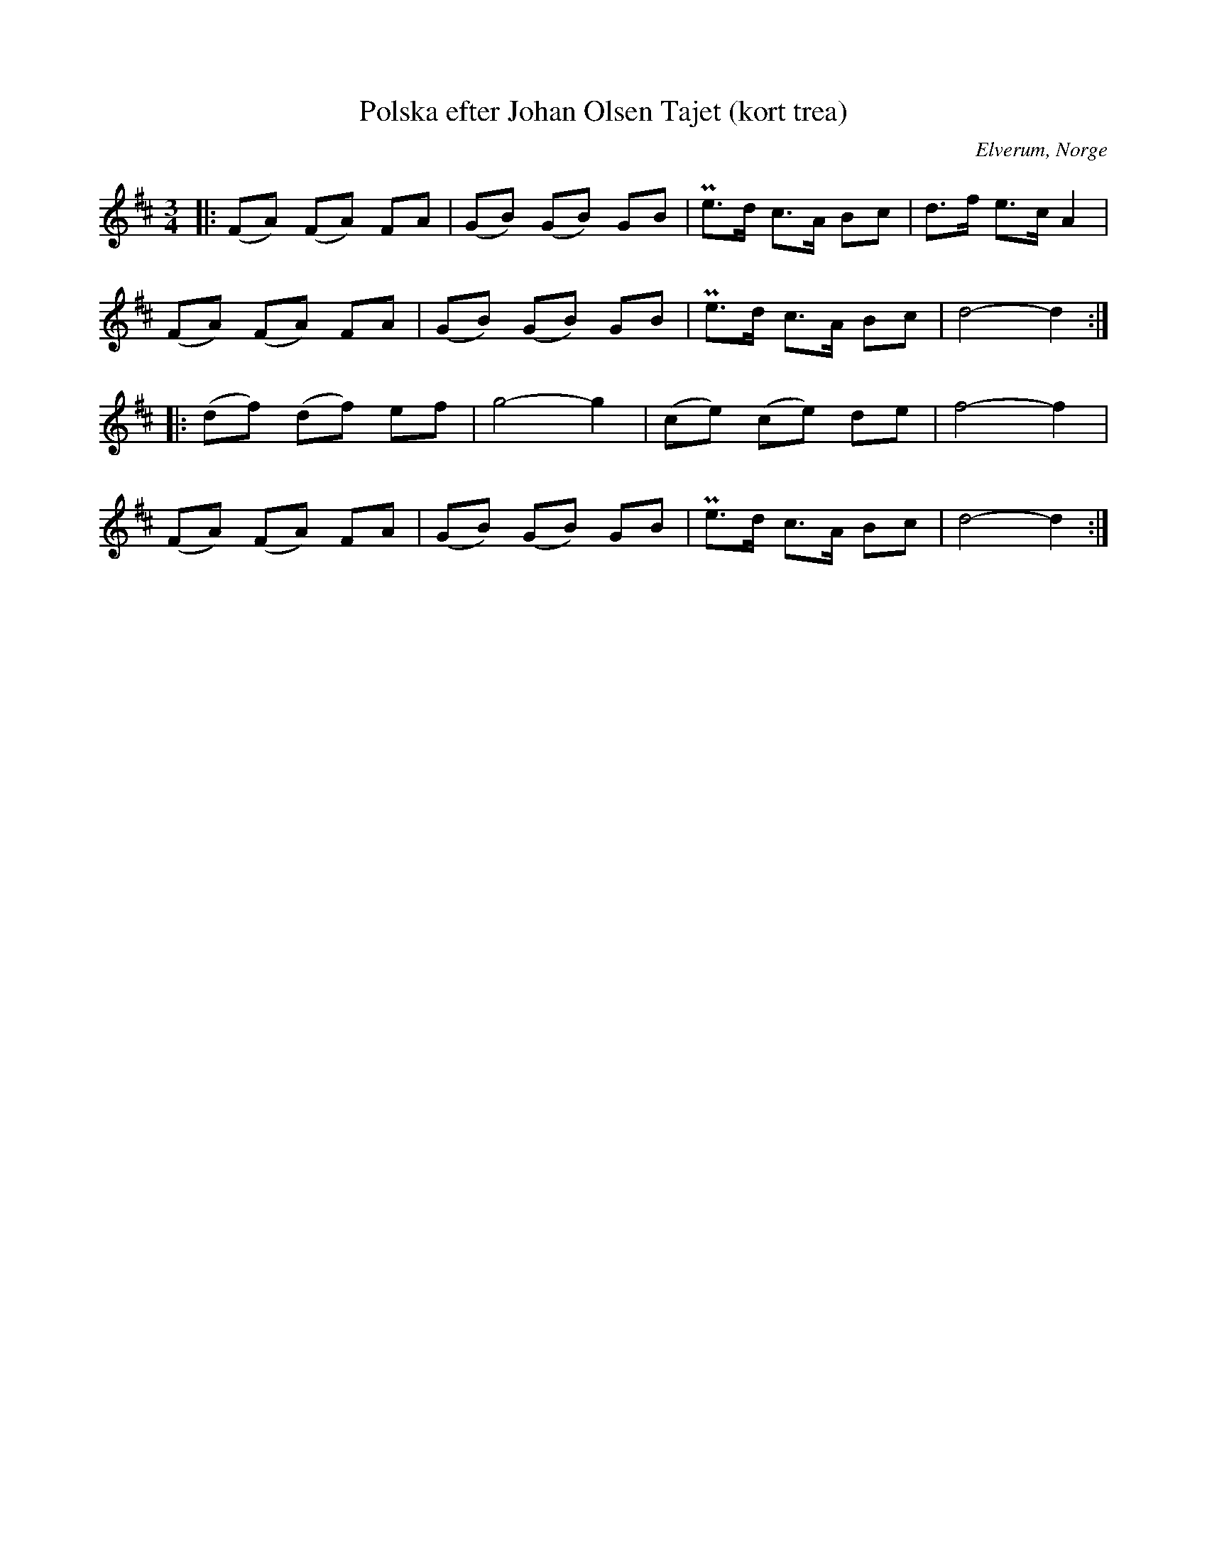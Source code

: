 %%abc-charset utf-8

X:1
T:Polska efter Johan Olsen Tajet (kort trea)
B:Ernst Övergaard 813
R:Polska
O:Elverum, Norge
M:3/4
L:1/8
K:D
|: (FA) (FA) FA | (GB) (GB) GB | !uppermordent! e>d c>A Bc | d>f e>c A2 | 
(FA) (FA) FA | (GB) (GB) GB | !uppermordent! e>d c>A Bc | d4 - d2 :|
|: (df) (df) ef | g4 - g2 | (ce) (ce) de | f4 - f2 | 
(FA) (FA) FA | (GB) (GB) GB | !uppermordent! e>d c>A Bc | d4 - d2 :|

